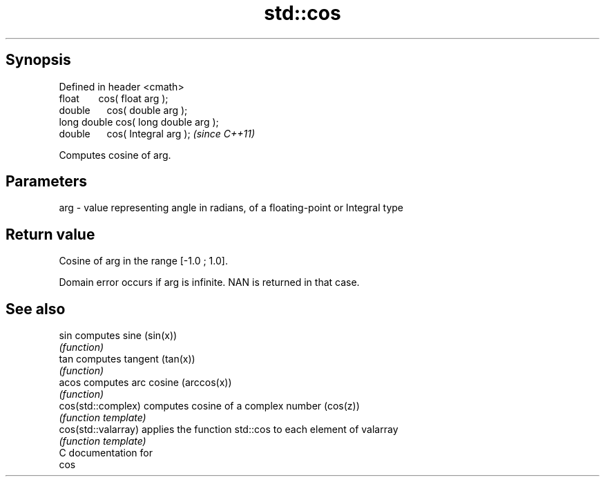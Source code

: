 .TH std::cos 3 "Apr 19 2014" "1.0.0" "C++ Standard Libary"
.SH Synopsis
   Defined in header <cmath>
   float       cos( float arg );
   double      cos( double arg );
   long double cos( long double arg );
   double      cos( Integral arg );     \fI(since C++11)\fP

   Computes cosine of arg.

.SH Parameters

   arg - value representing angle in radians, of a floating-point or Integral type

.SH Return value

   Cosine of arg in the range [-1.0 ; 1.0].

   Domain error occurs if arg is infinite. NAN is returned in that case.

.SH See also

   sin                computes sine (sin(x))
                      \fI(function)\fP
   tan                computes tangent (tan(x))
                      \fI(function)\fP
   acos               computes arc cosine (arccos(x))
                      \fI(function)\fP
   cos(std::complex)  computes cosine of a complex number (cos(z))
                      \fI(function template)\fP
   cos(std::valarray) applies the function std::cos to each element of valarray
                      \fI(function template)\fP
   C documentation for
   cos
